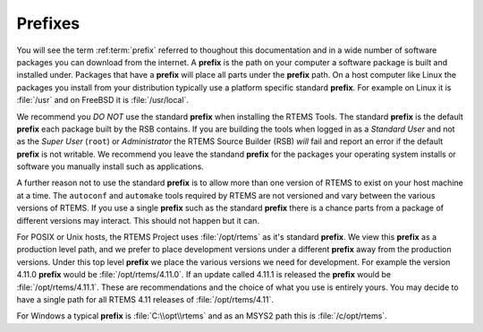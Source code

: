 .. SPDX-License-Identifier: CC-BY-SA-4.0

.. Copyright (C) 2016 Chris Johns <chrisj@rtems.org>

.. index:: prefix
.. _prefixes:

Prefixes
========

You will see the term :ref:term:`prefix` referred to thoughout this
documentation and in a wide number of software packages you can download from
the internet. A **prefix** is the path on your computer a software package is
built and installed under. Packages that have a **prefix** will place all parts
under the **prefix** path. On a host computer like Linux the packages you
install from your distribution typically use a platform specific standard
**prefix**. For example on Linux it is :file:`/usr` and on FreeBSD it is
:file:`/usr/local`.

We recommend you *DO NOT* use the standard **prefix** when installing the RTEMS
Tools. The standard **prefix** is the default **prefix** each package built by
the RSB contains. If you are building the tools when logged in as a *Standard
User* and not as the *Super User* (``root``) or *Administrator* the RTEMS
Source Builder (RSB) *will* fail and report an error if the default **prefix**
is not writable. We recommend you leave the standand **prefix** for the
packages your operating system installs or software you manually install such
as applications.

A further reason not to use the standard **prefix** is to allow more than one
version of RTEMS to exist on your host machine at a time. The ``autoconf`` and
``automake`` tools required by RTEMS are not versioned and vary between the
various versions of RTEMS. If you use a single **prefix** such as the standard
**prefix** there is a chance parts from a package of different versions may
interact. This should not happen but it can.

For POSIX or Unix hosts, the RTEMS Project uses :file:`/opt/rtems` as it's
standard **prefix**. We view this **prefix** as a production level path, and we
prefer to place development versions under a different **prefix** away from the
production versions. Under this top level **prefix** we place the various
versions we need for development. For example the version 4.11.0 **prefix**
would be :file:`/opt/rtems/4.11.0`. If an update called 4.11.1 is released the
**prefix** would be :file:`/opt/rtems/4.11.1`. These are recommendations and
the choice of what you use is entirely yours. You may decide to have a single
path for all RTEMS 4.11 releases of :file:`/opt/rtems/4.11`.

For Windows a typical **prefix** is :file:`C:\\opt\\rtems` and as an MSYS2 path
this is :file:`/c/opt/rtems`.
